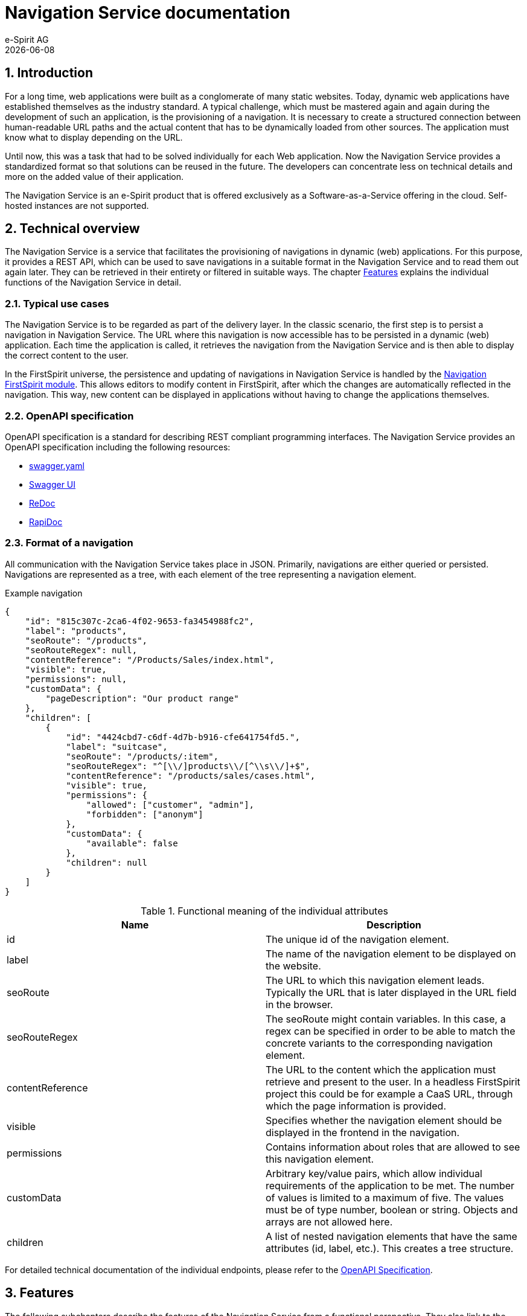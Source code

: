 :nav: Navigation Service

= {nav} documentation
e-Spirit AG
{docdate}
// *********** Configuration *********** //
:lang: en
:toclevels: 4
:toc-placement: right
:icons: font
:sectanchors:
:experimental:
:sectnums:
:source-highlighter: coderay
:toc-title: Table of Contents
:caution-caption: Caution
:important-caption: Important
:note-caption: Note
:tip-caption: Tip
:warning-caption: Warning
:appendix-caption: Appendix
:example-caption: Example
:figure-caption: Figure
:table-caption: Table

ifdef::backend-pdf[]
:pagenums:
:pygments-style: bw
:source-highlighter: pygments
endif::[]
// *********** Terms *********** //
:navs: {nav} endpoint
:navm: {nav} module
:componentname: Navigation Project Configuration
:servicename: Navigation Client Service
:fsmname: navigation-service
:espirit: e-Spirit AG
:fs: FirstSpirit
:server: {fs} server
:sa: SiteArchitect
:sm: ServerManager
:p_settings: Project settings
:pak: project component
:c: CaaS
:caas: Content as a Service

// if defined, comments are visible in the output
:showcomments:


== Introduction
For a long time, web applications were built as a conglomerate of many static websites.
Today, dynamic web applications have established themselves as the industry standard.
A typical challenge, which must be mastered again and again during the development of such an application, is the provisioning of a navigation.
It is necessary to create a structured connection between human-readable URL paths and the actual content that has to be dynamically loaded from other sources.
The application must know what to display depending on the URL.

Until now, this was a task that had to be solved individually for each Web application.
Now the {nav} provides a standardized format so that solutions can be reused in the future.
The developers can concentrate less on technical details and more on the added value of their application.

The {nav} is an e-Spirit product that is offered exclusively as a Software-as-a-Service offering in the cloud.
Self-hosted instances are not supported.


== Technical overview
The {nav} is a service that facilitates the provisioning of navigations in dynamic (web) applications.
For this purpose, it provides a REST API, which can be used to save navigations in a suitable format in the {nav} and to read them out again later.
They can be retrieved in their entirety or filtered in suitable ways.
The chapter <<Features,Features>> explains the individual functions of the {nav} in detail.

=== Typical use cases
The {nav} is to be regarded as part of the delivery layer.
In the classic scenario, the first step is to persist a navigation in {nav}.
The URL where this navigation is now accessible has to be persisted in a dynamic (web) application.
Each time the application is called, it retrieves the navigation from the {nav} and is then able to display the correct content to the user.

In the {fs} universe, the persistence and updating of navigations in {nav} is handled by the <<fsm, Navigation {fs} module>>.
This allows editors to modify content in {fs}, after which the changes are automatically reflected in the navigation.
This way, new content can be displayed in applications without having to change the applications themselves.


[[OpenAPI]]
=== OpenAPI specification
OpenAPI specification is a standard for describing REST compliant programming interfaces.
The {nav} provides an OpenAPI specification including the following resources:

* link:/docs/api/swagger-files/swagger.yml[swagger.yaml]
* link:/docs/swagger-ui[Swagger UI]
* link:/docs/redoc[ReDoc]
* link:/docs/rapidoc[RapiDoc]


=== Format of a navigation
All communication with the {nav} takes place in JSON.
Primarily, navigations are either queried or persisted.
Navigations are represented as a tree, with each element of the tree representing a navigation element.

[source,JSON]
.Example navigation
----
{
    "id": "815c307c-2ca6-4f02-9653-fa3454988fc2",
    "label": "products",
    "seoRoute": "/products",
    "seoRouteRegex": null,
    "contentReference": "/Products/Sales/index.html",
    "visible": true,
    "permissions": null,
    "customData": {
        "pageDescription": "Our product range"
    },
    "children": [
        {
            "id": "4424cbd7-c6df-4d7b-b916-cfe641754fd5.",
            "label": "suitcase",
            "seoRoute": "/products/:item",
            "seoRouteRegex": "^[\\/]products\\/[^\\s\\/]+$",
            "contentReference": "/products/sales/cases.html",
            "visible": true,
            "permissions": {
                "allowed": ["customer", "admin"],
                "forbidden": ["anonym"]
            },
            "customData": {
                "available": false
            },
            "children": null
        }
    ]
}
----


.Functional meaning of the individual attributes
[cols="1.3"]
|===
|Name |Description

|id
|The unique id of the navigation element.

|label
|The name of the navigation element to be displayed on the website.

|seoRoute
|The URL to which this navigation element leads.
Typically the URL that is later displayed in the URL field in the browser.

|seoRouteRegex
|The seoRoute might contain variables.
In this case, a regex can be specified in order to be able to match the concrete variants to the corresponding navigation element.

|contentReference
|The URL to the content which the application must retrieve and present to the user.
In a headless {fs} project this could be for example a {c} URL, through which the page information is provided.

|visible
|Specifies whether the navigation element should be displayed in the frontend in the navigation.

|permissions
|Contains information about roles that are allowed to see this navigation element.

|customData
|Arbitrary key/value pairs, which allow individual requirements of the application to be met.
The number of values is limited to a maximum of five.
The values must be of type number, boolean or string.
Objects and arrays are not allowed here.

|children
|A list of nested navigation elements that have the same attributes (id, label, etc.).
This creates a tree structure.
|===

For detailed technical documentation of the individual endpoints, please refer to the <<OpenAPI, OpenAPI Specification>>.


[[Features]]
== Features
The following subchapters describe the features of the {nav} from a functional perspective.
They also link to the corresponding endpoints in the Swagger UI.
Alternative representations can be found in the section <<OpenAPI,OpenAPI Specification>>.

=== Language fallbacks
Navigations can be uniquely identified in the {nav} by their Id and language.
Languages are always specified as an ISO code.
If a requested navigation exists in a general language but not in the requested variant, it will be returned in the general language.

Example: ::
. Exists: *(foo, en)* Navigation with id _foo_ in language _en_
. Requested: *(foo, de_AT)*
. Delivered:  *(foo, de)*

It should be noted that the fallback behaviour only works in one direction.
The {nav} can only fall back on more general navigations, not on more specific ones.

Example: ::
. Available: *(foo, de_AT)*
. Requested: *(foo, de)*
. Delivered:  *N/A*


=== API endpoints

List all::
It is possible to list all available navigations.
The navigations are provided as a paginated list. +
The link:/docs/api/swagger-ui/?url=/docs/api/swagger.yml#/Navigation%20List[OpenAPI specification for listing] provides further information.

Edit entire navigations::
The {nav} allows you to persist, query, update and delete navigations. +
The link:/docs/api/swagger-ui/?url=/docs/api/swagger.yml#/Navigation%20CRUD[OpenAPI specification for CRUD operations] provides further information.

Edit subtrees::
Instead of entire navigations, possible subtrees can also be queried.
The navigation element is identified by its id.
It is then returned with all its child elements.
It is also possible to update subtrees of a navigation. +
The link:/docs/api/swagger-ui/?url=/docs/api/swagger.yml#/navigation%20Subtree[OpenAPI specification for subtrees] provides further information.

Breadcrumbs::
A typical feature of a web application is a breadcrumbs view, which shows the path to the currently displayed element of the application.
To facilitate this scenario, the {nav} offers the option of querying only the navigation elements between the root and the specified navigation element as a list. +
The link:/docs/api/swagger-ui/?url=/docs/api/swagger.yml#/Breadcrumbs[OpenAPI specification for breadcrumbs] provides further information.

Querying subtrees by SEO route::
A classic scenario is that a user opens a subpage of the web application directly using a URL.
It is possible that only the navigation for the corresponding subtree is required for the display.
For this purpose the {nav} offers the option to query subtrees not only by their id but also by their seoRoute attribute.
In case a seoRoute contains variables, the navigation is identified by the seoRouteRegex. +
The link:/docs/api/swagger-ui/?url=/docs/api/swagger.yml#/Search%20by%20SEO%20Route[OpenAPI specification for SEO routes] provides further information.



== Authentication/Authorization

=== POST, PUT, DELETE
Due to the fact that the endpoints of the {nav} are freely accessible from the internet, all write operations must be explicitly secured.
This ensures that the modification or deletion of navigations stored in the {nav} can only be done with the appropriate permissions.
An internal identity and access management system hosted by e-Spirit is used for this purpose,
at which in compliance with OAuth a valid access token must be retrieved and transmitted to the {nav} with every PUT, POST and DELETE request.

[TIP]
====
The authentication/authorization is automatically taken care of by the <<fsm, Navigation {fs} module>>.
====


=== GET
In the default setting, read requests are not protected, so all information known to the {nav} is freely available on the Internet.
Sensitive information must therefore not be part of the navigation of a web page.

On demand it is possible to change this, so that only the live navigations are freely available, while the preview navigations also require an authorization.
Alternatively, it is also possible to make all data accessible only after authorization.

[[fsm]]
== Navigation {fs} module
{fs} has an integration with the {nav} through the link:https://docs.e-spirit.com/module/navigation-service-fsm/Navigation_Service_FSM_Documentation_EN.html[Navigation {fs} module].
If it is installed on the server and activated in the project, navigations maintained in {fs} are automatically made available in the {nav}.




== Legal information
The _{nav}_ is a product of {espirit}, Dortmund, Germany.

Only the licence granted by {espirit} is valid for the use of the product by the user.